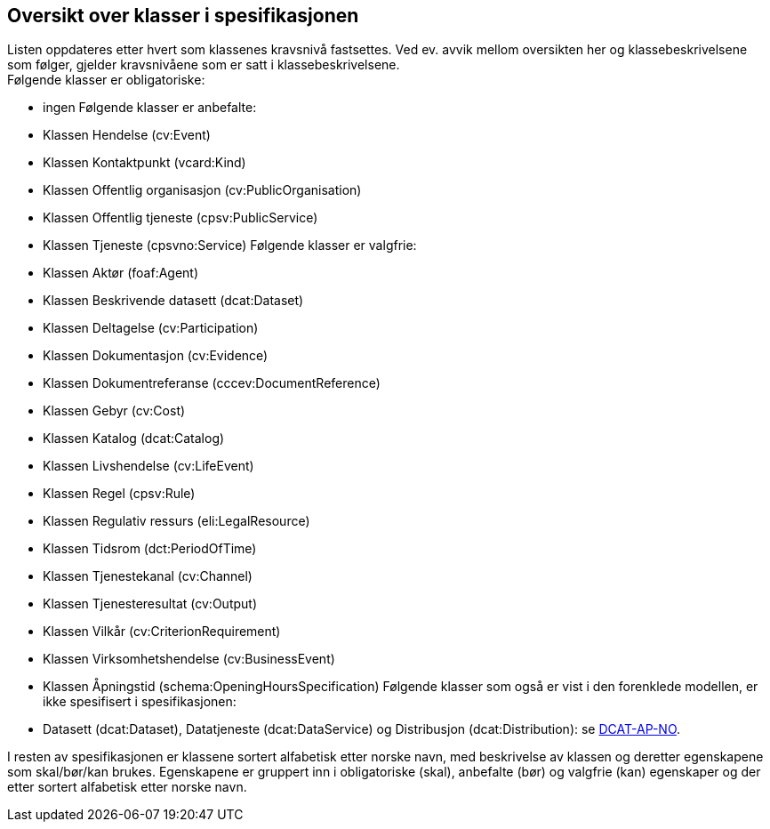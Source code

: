 == Oversikt over klasser i spesifikasjonen [[OversiktOverKlassene]]

Listen oppdateres etter hvert som klassenes kravsnivå fastsettes. Ved ev. avvik mellom oversikten her og klassebeskrivelsene som følger, gjelder kravsnivåene som er satt i klassebeskrivelsene.  +
Følgende klasser er obligatoriske:

* ingen
Følgende klasser er anbefalte:

* Klassen Hendelse (cv:Event)
* Klassen Kontaktpunkt (vcard:Kind)
* Klassen Offentlig organisasjon (cv:PublicOrganisation)
* Klassen Offentlig tjeneste (cpsv:PublicService)
* Klassen Tjeneste (cpsvno:Service)
Følgende klasser er valgfrie:

* Klassen Aktør (foaf:Agent)
* Klassen Beskrivende datasett (dcat:Dataset)
* Klassen Deltagelse (cv:Participation)
* Klassen Dokumentasjon (cv:Evidence)
* Klassen Dokumentreferanse (cccev:DocumentReference)
* Klassen Gebyr (cv:Cost)
* Klassen Katalog (dcat:Catalog)
* Klassen Livshendelse (cv:LifeEvent)
* Klassen Regel (cpsv:Rule)
* Klassen Regulativ ressurs (eli:LegalResource)
* Klassen Tidsrom (dct:PeriodOfTime)
* Klassen Tjenestekanal (cv:Channel)
* Klassen Tjenesteresultat (cv:Output)
* Klassen Vilkår (cv:CriterionRequirement)
* Klassen Virksomhetshendelse (cv:BusinessEvent)
* Klassen Åpningstid (schema:OpeningHoursSpecification)
Følgende klasser som også er vist i den forenklede modellen, er ikke spesifisert i spesifikasjonen:

* Datasett (dcat:Dataset), Datatjeneste (dcat:DataService) og Distribusjon (dcat:Distribution): se https://data.norge.no/specification/dcat-ap-no/[DCAT-AP-NO].

I resten av spesifikasjonen er klassene sortert alfabetisk etter norske navn, med beskrivelse av klassen og deretter egenskapene som skal/bør/kan brukes. Egenskapene er gruppert inn i obligatoriske (skal), anbefalte (bør) og valgfrie (kan) egenskaper og der etter sortert alfabetisk etter norske navn.
